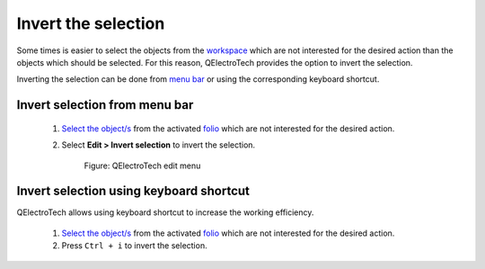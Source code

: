 .. _schema/select/select_invert:

====================
Invert the selection
====================

Some times is easier to select the objects from the `workspace`_ which are not interested for the 
desired action than the objects which should be selected. For this reason, QElectroTech provides 
the option to invert the selection.

Inverting the selection can be done from `menu bar`_ or using the corresponding keyboard shortcut.

Invert selection from menu bar
~~~~~~~~~~~~~~~~~~~~~~~~~~~~~~

    1. `Select the object/s`_ from the activated `folio`_ which are not interested for the desired action.
    2. Select **Edit > Invert selection** to invert the selection.
    
        .. figure:: /_external/_images/en/qet_menu/qet_menu_edit.png
            :align: center

            Figure: QElectroTech edit menu

Invert selection using keyboard shortcut
~~~~~~~~~~~~~~~~~~~~~~~~~~~~~~~~~~~~~~~~

QElectroTech allows using keyboard shortcut to increase the working efficiency.

    1. `Select the object/s`_ from the activated `folio`_ which are not interested for the desired action.
    2. Press ``Ctrl + i`` to invert the selection.

.. seealso::

    For more information about QElectroTech keyboard shortcuts, refer to `menu bar`_ section.

.. _menu bar: ../../interface/menu_bar.html
.. _workspace: ../../interface/workspace.html
.. _folio: ../../folio/index.html
.. _Select the object/s: ../../schema/select/index.html